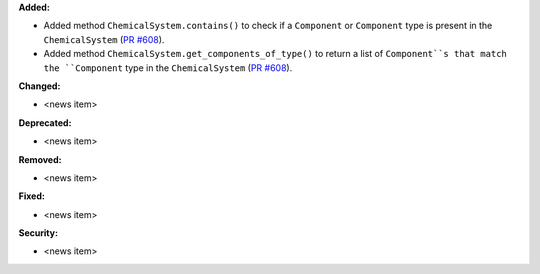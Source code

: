 **Added:**

* Added method ``ChemicalSystem.contains()`` to check if a ``Component`` or ``Component`` type is present in the ``ChemicalSystem`` (`PR #608 <https://github.com/OpenFreeEnergy/gufe/pull/608>`_).

* Added method ``ChemicalSystem.get_components_of_type()`` to return a list of ``Component``s that match the ``Component`` type in the ``ChemicalSystem`` (`PR #608 <https://github.com/OpenFreeEnergy/gufe/pull/608>`_).


**Changed:**

* <news item>

**Deprecated:**

* <news item>

**Removed:**

* <news item>

**Fixed:**

* <news item>

**Security:**

* <news item>
